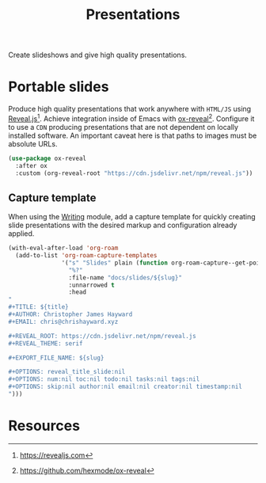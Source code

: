 #+TITLE: Presentations
#+AUTHOR: Christopher James Hayward
#+EMAIL: chris@chrishayward.xyz

#+PROPERTY: header-args:emacs-lisp :tangle presentations.el :comments org
#+PROPERTY: header-args            :results silent :eval no-export

#+OPTIONS: num:nil toc:nil todo:nil tasks:nil tags:nil
#+OPTIONS: skip:nil author:nil email:nil creator:nil timestamp:nil

Create slideshows and give high quality presentations.

* Portable slides

Produce high quality presentations that work anywhere with =HTML/JS= using [[https://revealjs.com][Reveal.js]][fn:1]. Achieve integration inside of Emacs with [[https://github.com/hexmode/ox-reveal][ox-reveal]][fn:2]. Configure it to use a =CDN= producing presentations that are not dependent on locally installed software. An important caveat here is that paths to images must be absolute URLs.

#+begin_src emacs-lisp
(use-package ox-reveal
  :after ox
  :custom (org-reveal-root "https://cdn.jsdelivr.net/npm/reveal.js"))
#+end_src

** Capture template

When using the [[file:writing.org][Writing]] module, add a capture template for quickly creating slide presentations with the desired markup and configuration already applied.

#+begin_src emacs-lisp
(with-eval-after-load 'org-roam
  (add-to-list 'org-roam-capture-templates
               '("s" "Slides" plain (function org-roam-capture--get-point)
                 "%?"
                 :file-name "docs/slides/${slug}"
                 :unnarrowed t
                 :head
"
,#+TITLE: ${title}
,#+AUTHOR: Christopher James Hayward
,#+EMAIL: chris@chrishayward.xyz

,#+REVEAL_ROOT: https://cdn.jsdelivr.net/npm/reveal.js
,#+REVEAL_THEME: serif

,#+EXPORT_FILE_NAME: ${slug}

,#+OPTIONS: reveal_title_slide:nil
,#+OPTIONS: num:nil toc:nil todo:nil tasks:nil tags:nil
,#+OPTIONS: skip:nil author:nil email:nil creator:nil timestamp:nil
")))
#+end_src

* Resources

[fn:1] https://revealjs.com
[fn:2] https://github.com/hexmode/ox-reveal
